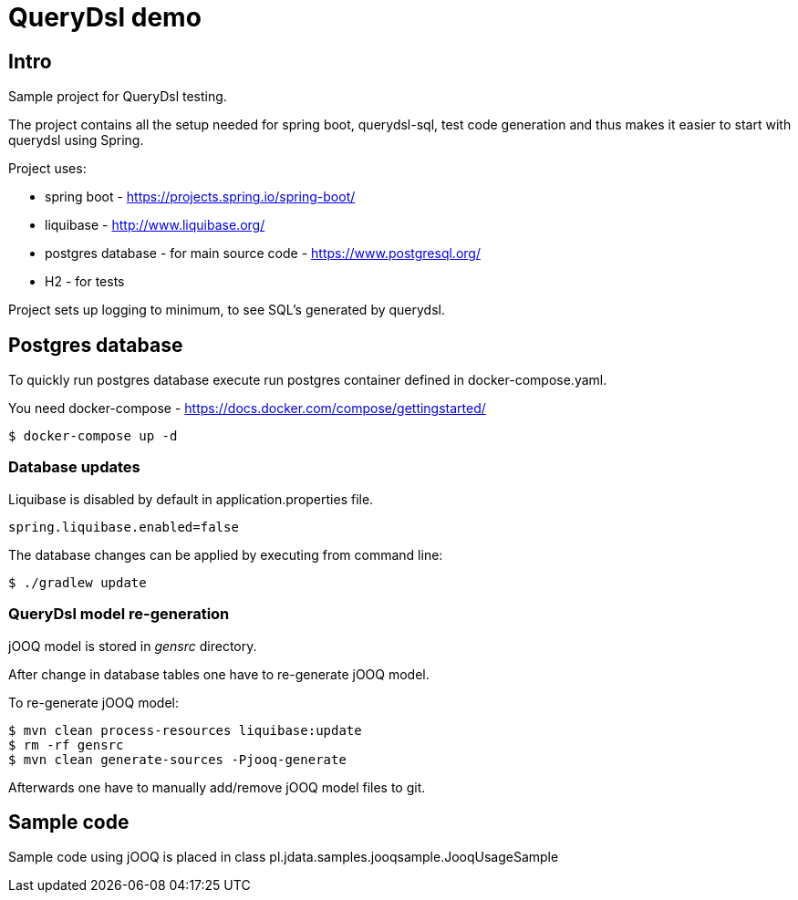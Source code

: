 = QueryDsl demo

== Intro

Sample project for QueryDsl testing.

The project contains all the setup needed for spring boot, querydsl-sql, test code generation and
thus makes it easier to start with querydsl using Spring.

Project uses:

* spring boot - https://projects.spring.io/spring-boot/
* liquibase - http://www.liquibase.org/
* postgres database - for main source code - https://www.postgresql.org/
* H2 - for tests

Project sets up logging to minimum, to see SQL's generated by querydsl.

== Postgres database

To quickly run postgres database execute run postgres container defined in docker-compose.yaml.

You need docker-compose - https://docs.docker.com/compose/gettingstarted/

 $ docker-compose up -d

=== Database updates

Liquibase is disabled by default in application.properties file.

 spring.liquibase.enabled=false

The database changes can be applied by executing from command line:

 $ ./gradlew update

=== QueryDsl model re-generation

jOOQ model is stored in _gensrc_ directory.

After change in database tables one have to re-generate jOOQ model.

To re-generate jOOQ model:

[source,bash]
----
$ mvn clean process-resources liquibase:update
$ rm -rf gensrc
$ mvn clean generate-sources -Pjooq-generate
----

Afterwards one have to manually add/remove jOOQ model files to git.

== Sample code

Sample code using jOOQ is placed in class pl.jdata.samples.jooqsample.JooqUsageSample
